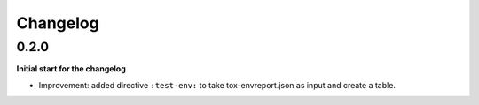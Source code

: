 Changelog
=========

0.2.0
-----

**Initial start for the changelog**

* Improvement: added directive ``:test-env:`` to take tox-envreport.json as input and create a table.

